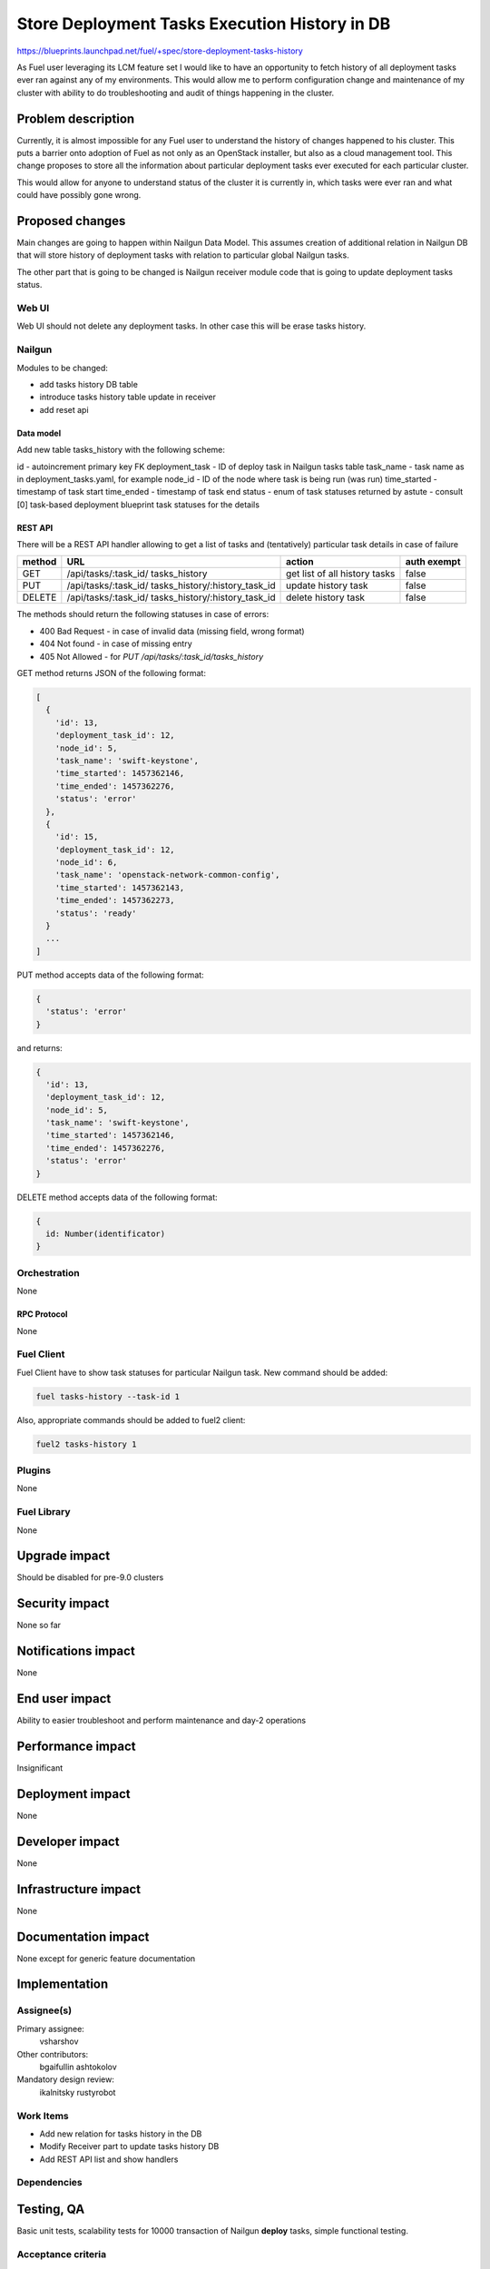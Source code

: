 ..
 This work is licensed under a Creative Commons Attribution 3.0 Unported
 License.

 http://creativecommons.org/licenses/by/3.0/legalcode

==============================================
Store Deployment Tasks Execution History in DB
==============================================

https://blueprints.launchpad.net/fuel/+spec/store-deployment-tasks-history

As Fuel user leveraging its LCM feature set I would like to have an
opportunity to fetch history of all deployment tasks ever ran against
any of my environments. This would allow me to perform configuration change
and maintenance of my cluster with ability to do troubleshooting and audit of
things happening in the cluster.

--------------------
Problem description
--------------------

Currently, it is almost impossible for any Fuel user to understand the history
of changes happened to his cluster. This puts a barrier onto adoption of Fuel
as not only as an OpenStack installer, but also as a cloud management tool.
This change proposes to store all the information about particular deployment
tasks ever executed for each particular cluster.

This would allow for anyone to understand status of the cluster it is
currently in, which tasks were ever ran and what could have possibly gone
wrong.


----------------
Proposed changes
----------------

Main changes are going to happen within Nailgun Data Model. This assumes
creation of additional relation in Nailgun DB that will store history of
deployment tasks with relation to particular global Nailgun tasks.

The other part that is going to be changed is Nailgun receiver module code
that is going to update deployment tasks status.

Web UI
======

Web UI should not delete any deployment tasks. In other case this will
be erase tasks history.

Nailgun
=======

Modules to be changed:

* add tasks history DB table

* introduce tasks history table update in receiver

* add reset api

Data model
----------

Add new table tasks_history with the following scheme:

id -  autoincrement primary key
FK deployment_task - ID of deploy task in Nailgun tasks table
task_name - task name as in deployment_tasks.yaml, for example
node_id - ID of the node where task is being run (was run)
time_started  - timestamp of task start
time_ended - timestamp of task end
status - enum of task statuses returned by astute - consult
[0] task-based deployment blueprint task statuses for the details

REST API
--------

There will be a REST API handler allowing to get a list of tasks and
(tentatively) particular task details in case of failure

+--------+---------------------------------+-------------------+-------------+
| method | URL                             | action            | auth exempt |
+========+=================================+===================+=============+
|  GET   | /api/tasks/:task_id/            | get list of all   | false       |
|        | tasks_history                   | history tasks     |             |
+--------+---------------------------------+-------------------+-------------+
|  PUT   | /api/tasks/:task_id/            | update history    | false       |
|        | tasks_history/:history_task_id  | task              |             |
+--------+---------------------------------+-------------------+-------------+
| DELETE | /api/tasks/:task_id/            | delete history    | false       |
|        | tasks_history/:history_task_id  | task              |             |
+--------+---------------------------------+-------------------+-------------+

The methods should return the following statuses in case of errors:

* 400 Bad Request - in case of invalid data (missing field, wrong format)
* 404 Not found - in case of missing entry
* 405 Not Allowed - for `PUT /api/tasks/:task_id/tasks_history`


GET method returns JSON of the following format:

.. code-block:: json

   [
     {
       'id': 13,
       'deployment_task_id': 12,
       'node_id': 5,
       'task_name': 'swift-keystone',
       'time_started': 1457362146,
       'time_ended': 1457362276,
       'status': 'error'
     },
     {
       'id': 15,
       'deployment_task_id': 12,
       'node_id': 6,
       'task_name': 'openstack-network-common-config',
       'time_started': 1457362143,
       'time_ended': 1457362273,
       'status': 'ready'
     }
     ...
   ]

PUT method accepts data of the following format:

.. code-block:: json

   {
     'status': 'error'
   }

and returns:

.. code-block:: json

   {
     'id': 13,
     'deployment_task_id': 12,
     'node_id': 5,
     'task_name': 'swift-keystone',
     'time_started': 1457362146,
     'time_ended': 1457362276,
     'status': 'error'
   }

DELETE method accepts data of the following format:

.. code-block:: json

   {
     id: Number(identificator)
   }

Orchestration
=============

None

RPC Protocol
------------

None

Fuel Client
===========

Fuel Client have to show task statuses for particular Nailgun task.
New command should be added:

.. code-block:: console

  fuel tasks-history --task-id 1

Also, appropriate commands should be added to fuel2 client:

.. code-block:: console

  fuel2 tasks-history 1


Plugins
=======

None

Fuel Library
============

None

--------------
Upgrade impact
--------------

Should be disabled for pre-9.0 clusters

---------------
Security impact
---------------

None so far

--------------------
Notifications impact
--------------------

None

---------------
End user impact
---------------

Ability to easier troubleshoot and perform maintenance and day-2 operations

------------------
Performance impact
------------------

Insignificant

-----------------
Deployment impact
-----------------

None

----------------
Developer impact
----------------

None

---------------------
Infrastructure impact
---------------------

None

--------------------
Documentation impact
--------------------

None except for generic feature documentation

--------------
Implementation
--------------

Assignee(s)
===========


Primary assignee:
  vsharshov

Other contributors:
  bgaifullin
  ashtokolov

Mandatory design review:
  ikalnitsky
  rustyrobot

Work Items
==========

* Add new relation for tasks history in the DB

* Modify Receiver part to update tasks history DB

* Add REST API list and show handlers

Dependencies
============

------------
Testing, QA
------------

Basic unit tests, scalability tests for 10000 transaction of Nailgun
**deploy** tasks, simple functional testing.

Acceptance criteria
===================

As a user I should be able to run several deployments and list results
of tasks execution per-node, per-cluster and per-run

----------
References
----------

[0] https://blueprints.launchpad.net/fuel/+spec/task-based-deployment-astute
